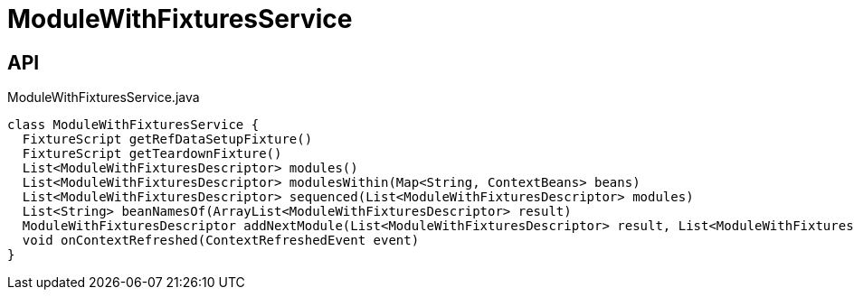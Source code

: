 = ModuleWithFixturesService
:Notice: Licensed to the Apache Software Foundation (ASF) under one or more contributor license agreements. See the NOTICE file distributed with this work for additional information regarding copyright ownership. The ASF licenses this file to you under the Apache License, Version 2.0 (the "License"); you may not use this file except in compliance with the License. You may obtain a copy of the License at. http://www.apache.org/licenses/LICENSE-2.0 . Unless required by applicable law or agreed to in writing, software distributed under the License is distributed on an "AS IS" BASIS, WITHOUT WARRANTIES OR  CONDITIONS OF ANY KIND, either express or implied. See the License for the specific language governing permissions and limitations under the License.

== API

[source,java]
.ModuleWithFixturesService.java
----
class ModuleWithFixturesService {
  FixtureScript getRefDataSetupFixture()
  FixtureScript getTeardownFixture()
  List<ModuleWithFixturesDescriptor> modules()
  List<ModuleWithFixturesDescriptor> modulesWithin(Map<String, ContextBeans> beans)
  List<ModuleWithFixturesDescriptor> sequenced(List<ModuleWithFixturesDescriptor> modules)
  List<String> beanNamesOf(ArrayList<ModuleWithFixturesDescriptor> result)
  ModuleWithFixturesDescriptor addNextModule(List<ModuleWithFixturesDescriptor> result, List<ModuleWithFixturesDescriptor> remaining, LinkedHashMap<String, ModuleWithFixturesDescriptor> moduleByName)
  void onContextRefreshed(ContextRefreshedEvent event)
}
----

